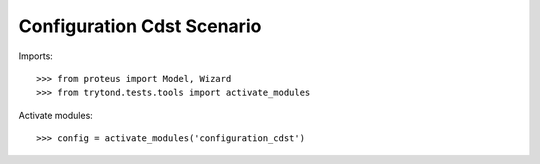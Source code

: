 .. This file is part of trytond-configuration-cdst.
   Licensed under the GNU General Public License v3 or later (GPLv3+).
   The COPYRIGHT file at the top level of this repository contains the
   full copyright notices and license terms.
   SPDX-License-Identifier: GPL-3.0-or-later

===========================
Configuration Cdst Scenario
===========================

Imports::

    >>> from proteus import Model, Wizard
    >>> from trytond.tests.tools import activate_modules

Activate modules::

    >>> config = activate_modules('configuration_cdst')
